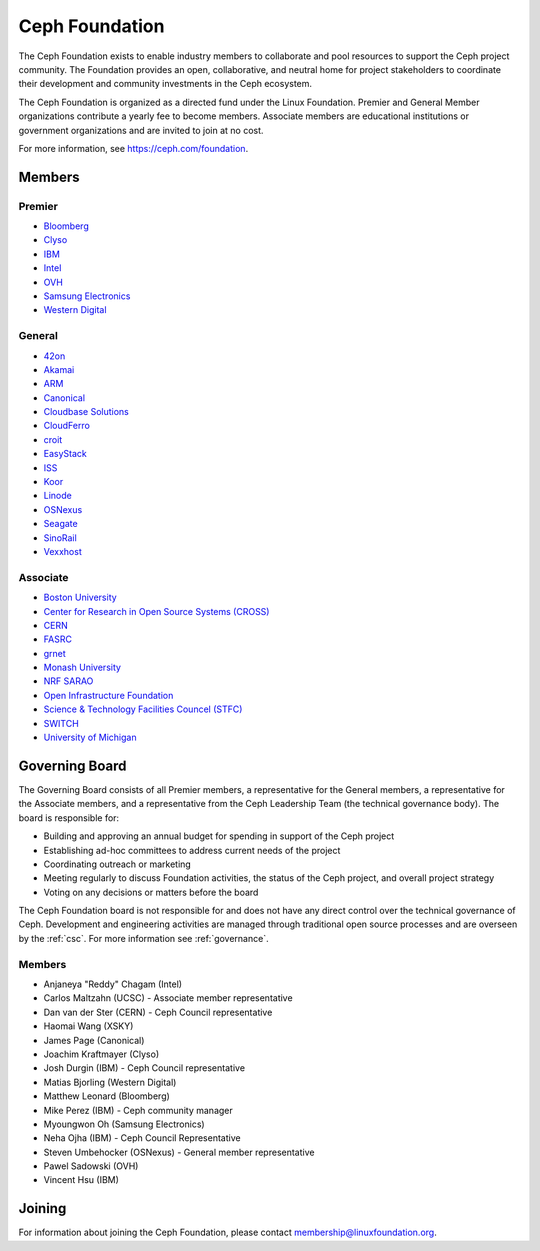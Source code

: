 
.. _foundation:

=================
 Ceph Foundation
=================

The Ceph Foundation exists to enable industry members to collaborate
and pool resources to support the Ceph project community. The
Foundation provides an open, collaborative, and neutral home for
project stakeholders to coordinate their development and community
investments in the Ceph ecosystem.

The Ceph Foundation is organized as a directed fund under the Linux
Foundation. Premier and General Member organizations contribute a
yearly fee to become members. Associate members are educational
institutions or government organizations and are invited to join at no
cost.

For more information, see `https://ceph.com/foundation
<https://ceph.com/foundation>`_.


Members
=======

Premier
-------

* `Bloomberg <https://bloomberg.com>`_
* `Clyso <https://www.clyso.com/en/>`_
* `IBM <https://ibm.com>`_
* `Intel <http://www.intel.com/>`_
* `OVH <https://www.ovh.com/>`_
* `Samsung Electronics <https://samsung.com/>`_
* `Western Digital <https://www.wdc.com/>`_

General
-------

* `42on <https://www.42on.com/>`_
* `Akamai <https://www.akamai.com/>`_
* `ARM <http://www.arm.com/>`_
* `Canonical <https://www.canonical.com/>`_
* `Cloudbase Solutions <https://cloudbase.it/>`_
* `CloudFerro <https://cloudferro.com/>`_
* `croit <http://www.croit.io/>`_
* `EasyStack <https://www.easystack.io/>`_
* `ISS <http://iss-integration.com/>`_
* `Koor <http://koor.tech/>`_
* `Linode <https://linode.com/>`_
* `OSNexus <https://osnexus.com/>`_
* `Seagate <https://seagate.com/>`_
* `SinoRail <http://www.sinorail.com/>`_
* `Vexxhost <https://vexxhost.com>`_

Associate
---------

* `Boston University <http://www.bu.com/>`_
* `Center for Research in Open Source Systems (CROSS) <http://cross.ucsc.edu/>`_
* `CERN <https://home.cern/>`_
* `FASRC <https://www.rc.fas.harvard.edu/>`_
* `grnet <https://grnet.gr/>`_
* `Monash University <http://www.monash.edu/>`_
* `NRF SARAO <http://www.ska.ac.za/about/sarao/>`_
* `Open Infrastructure Foundation <http://openinfra.dev>`_
* `Science & Technology Facilities Councel (STFC) <https://stfc.ukri.org/>`_
* `SWITCH <https://switch.ch/>`_
* `University of Michigan <http://www.osris.org/>`_

Governing Board
===============

The Governing Board consists of all Premier members, a representative
for the General members, a representative for the Associate members,
and a representative from the Ceph Leadership Team (the technical
governance body). The board is responsible for:

* Building and approving an annual budget for spending in support of
  the Ceph project
* Establishing ad-hoc committees to address current needs of the
  project
* Coordinating outreach or marketing
* Meeting regularly to discuss Foundation activities, the status of
  the Ceph project, and overall project strategy
* Voting on any decisions or matters before the board

The Ceph Foundation board is not responsible for and does not have any
direct control over the technical governance of Ceph. Development and
engineering activities are managed through traditional open source
processes and are overseen by the :ref:`csc`. For more
information see :ref:`governance`.

Members
-------

* Anjaneya "Reddy" Chagam (Intel)
* Carlos Maltzahn (UCSC) - Associate member representative
* Dan van der Ster (CERN) - Ceph Council representative
* Haomai Wang (XSKY)
* James Page (Canonical)
* Joachim Kraftmayer (Clyso)
* Josh Durgin (IBM) - Ceph Council representative
* Matias Bjorling (Western Digital)
* Matthew Leonard (Bloomberg)
* Mike Perez (IBM) - Ceph community manager
* Myoungwon Oh (Samsung Electronics)
* Neha Ojha (IBM) - Ceph Council Representative
* Steven Umbehocker (OSNexus) - General member representative
* Pawel Sadowski (OVH)
* Vincent Hsu (IBM)

Joining
=======

For information about joining the Ceph Foundation, please contact
membership@linuxfoundation.org.
